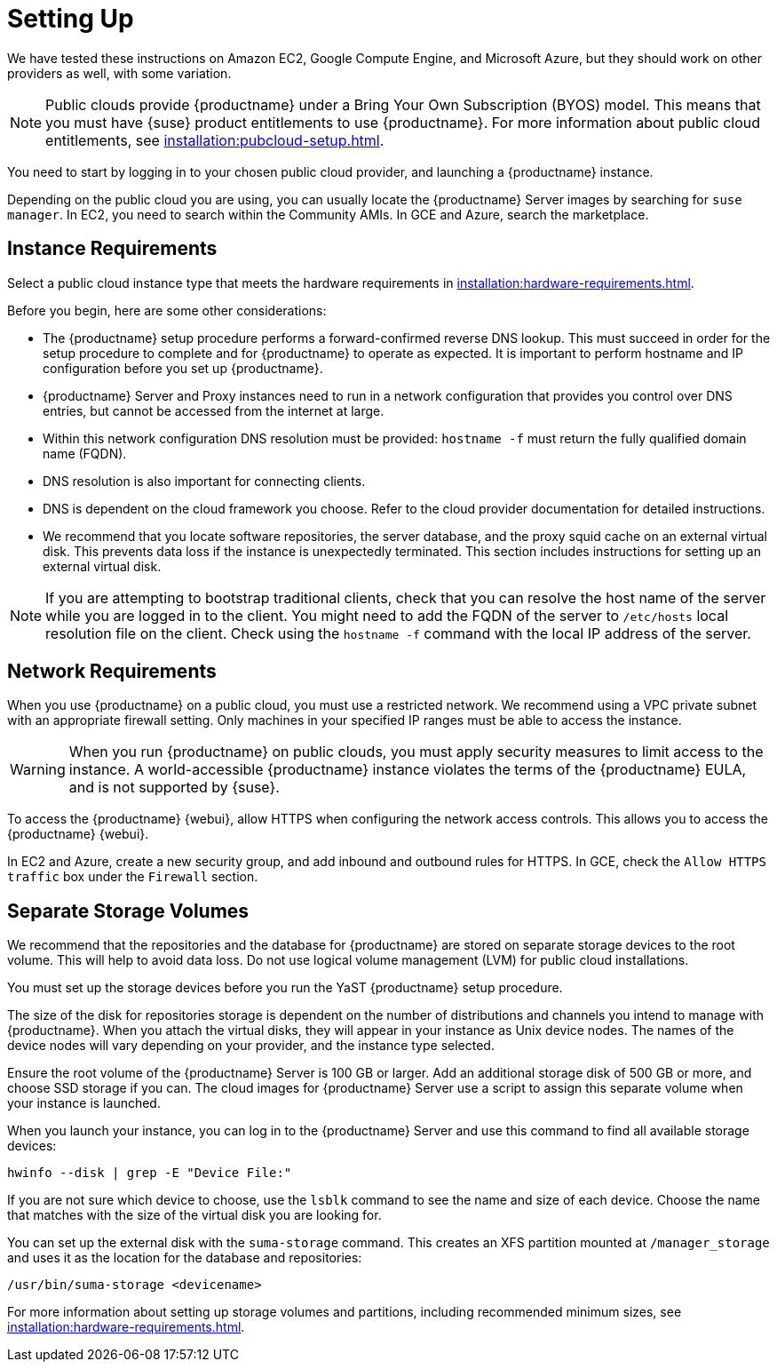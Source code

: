 [[quickstart-publiccloud-setup]]
= Setting Up

We have tested these instructions on Amazon EC2, Google Compute Engine, and Microsoft Azure, but they should work on other providers as well, with some variation.

[NOTE]
====
Public clouds provide {productname} under a Bring Your Own Subscription (BYOS) model.
This means that you must have {suse} product entitlements to use {productname}.
For more information about public cloud entitlements, see xref:installation:pubcloud-setup.adoc[].
====

You need to start by logging in to your chosen public cloud provider, and launching a {productname} instance.

Depending on the public cloud you are using, you can usually locate the {productname} Server images by searching for ``suse manager``.
In EC2, you need to search within the Community AMIs.
In GCE and Azure, search the marketplace.






== Instance Requirements

Select a public cloud instance type that meets the hardware requirements in xref:installation:hardware-requirements.adoc[].

Before you begin, here are some other considerations:

* The {productname} setup procedure performs a forward-confirmed reverse DNS lookup.
  This must succeed in order for the setup procedure to complete and for {productname} to operate as expected.
  It is important to perform hostname and IP configuration before you set up {productname}.
* {productname} Server and Proxy instances need to run in a network configuration that provides you control over DNS entries, but cannot be accessed from the internet at large.
* Within this network configuration DNS resolution must be provided: `hostname -f` must return the fully qualified domain name (FQDN).
* DNS resolution is also important for connecting clients.
* DNS is dependent on the cloud framework you choose.
  Refer to the cloud provider documentation for detailed instructions.
* We recommend that you locate software repositories, the server database, and the proxy squid cache on an external virtual disk.
  This prevents data loss if the instance is unexpectedly terminated.
  This section includes instructions for setting up an external virtual disk.


[NOTE]
====
If you are attempting to bootstrap traditional clients, check that you can resolve the host name of the server while you are logged in to the client.
You might need to add the FQDN of the server to [path]``/etc/hosts`` local resolution file on the client.
Check using the [command]``hostname -f`` command with the local IP address of the server.
====



== Network Requirements

When you use {productname} on a public cloud, you must use a restricted network.
We recommend using a VPC private subnet with an appropriate firewall setting.
Only machines in your specified IP ranges must be able to access the instance.

[WARNING]
====
When you run {productname} on public clouds, you must apply security measures to limit access to the instance.
A world-accessible {productname} instance violates the terms of the {productname} EULA, and is not supported by {suse}.
====

To access the {productname} {webui}, allow HTTPS when configuring the network access controls.
This allows you to access the {productname} {webui}.

In EC2 and Azure, create a new security group, and add inbound and outbound rules for HTTPS.
In GCE, check the ``Allow HTTPS traffic`` box under the ``Firewall`` section.




== Separate Storage Volumes

We recommend that the repositories and the database for {productname} are stored on separate storage devices to the root volume.
This will help to avoid data loss.
Do not use logical volume management (LVM) for public cloud installations.

You must set up the storage devices before you run the YaST {productname} setup procedure.

The size of the disk for repositories storage is dependent on the number of distributions and channels you intend to manage with {productname}.
When you attach the virtual disks, they will appear in your instance as Unix device nodes.
The names of the device nodes will vary depending on your provider, and the instance type selected.

Ensure the root volume of the {productname} Server is 100{nbsp}GB or larger.
Add an additional storage disk of 500{nbsp}GB or more, and choose SSD storage if you can.
The cloud images for {productname} Server use a script to assign this separate volume when your instance is launched.

When you launch your instance, you can log in to the {productname} Server and use this command to find all available storage devices:

----
hwinfo --disk | grep -E "Device File:"
----

If you are not sure which device to choose, use the [command]``lsblk`` command to see the name and size of each device.
Choose the name that matches with the size of the virtual disk you are looking for.

You can set up the external disk with the [command]``suma-storage`` command.
This creates an XFS partition mounted at ``/manager_storage`` and uses it as the location for the database and repositories:

----
/usr/bin/suma-storage <devicename>
----

For more information about setting up storage volumes and partitions, including recommended minimum sizes, see xref:installation:hardware-requirements.adoc[].
